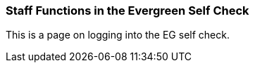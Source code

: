 Staff Functions in the Evergreen Self Check
~~~~~~~~~~~~~~~~~~~~~~~~~~~~~~~~~~~~~~~~~~~

This is a page on logging into the EG self check.

